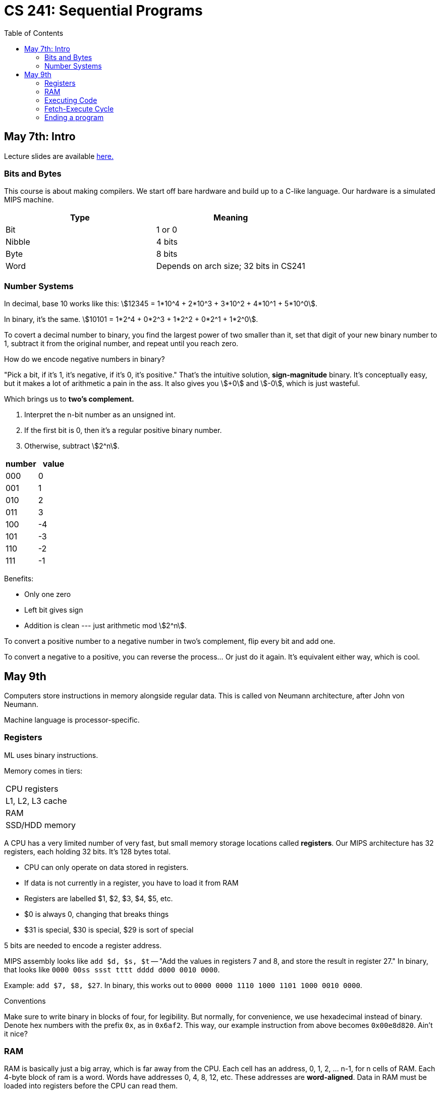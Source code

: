 = CS 241: Sequential Programs
:showtitle:
:page-navtitle: CS 241: Sequential Programs
:page-root: ../
:toc:
:stem:

== May 7th: Intro

Lecture slides are available https://cs.uwaterloo.ca/~mdtpetri/cs241/[here.]

=== Bits and Bytes

This course is about making compilers.
We start off bare hardware and build up to a C-like language.
Our hardware is a simulated MIPS machine.

[options="header"]
|===

|Type |Meaning

|Bit
|1 or 0

|Nibble
|4 bits

|Byte
|8 bits

|Word
|Depends on arch size; 32 bits in CS241

|===


=== Number Systems

In decimal, base 10 works like this: stem:[12345 = 1*10^4 + 2*10^3 + 3*10^2 + 4*10^1 + 5*10^0].

In binary, it's the same. stem:[10101 = 1*2^4 + 0*2^3 + 1*2^2 + 0*2^1 + 1*2^0].

To covert a decimal number to binary, you find the largest power of two smaller than it, set that
digit of your new binary number to 1, subtract it from the original number, and repeat until you
reach zero.

How do we encode negative numbers in binary?

"Pick a bit, if it's 1, it's negative, if it's 0, it's positive." That's the intuitive solution,
*sign-magnitude* binary. It's conceptually easy, but it makes a lot of arithmetic a pain in the
ass. It also gives you stem:[+0] and stem:[-0], which is just wasteful.

Which brings us to *two's complement.*

. Interpret the n-bit number as an unsigned int.
. If the first bit is 0, then it's a regular positive binary number.
. Otherwise, subtract stem:[2^n].

[options="header"]
|===

|number |value 

|000 |0
|001 |1
|010 |2
|011 |3
|100 |-4
|101 |-3
|110 |-2
|111 |-1

|===

Benefits:

- Only one zero
- Left bit gives sign
- Addition is clean --- just arithmetic mod stem:[2^n].

To convert a positive number to a negative number in two's complement, flip every bit and add one.

To convert a negative to a positive, you can reverse the process... Or just do it again. It's
equivalent either way, which is cool.


== May 9th

Computers store instructions in memory alongside regular data.
This is called von Neumann architecture, after John von Neumann.

Machine language is processor-specific.

=== Registers

ML uses binary instructions.

Memory comes in tiers:

|===
|CPU registers
|L1, L2, L3 cache
|RAM
|SSD/HDD memory
|===

A CPU has a very limited number of very fast, but  small memory storage locations called 
*registers*. Our MIPS architecture has 32 registers, each holding 32 bits. It's 128 bytes total.

- CPU can only operate on data stored in registers.
- If data is not currently in a register, you have to load it from RAM
- Registers are labelled $1, $2, $3, $4, $5, etc.
- $0 is always 0, changing that breaks things
- $31 is special, $30 is special, $29 is sort of special

5 bits are needed to encode a register address.

MIPS assembly looks like `add $d, $s, $t` -- "Add the values in registers 7 and 8,
and store the result in register 27."
In binary, that looks like `0000 00ss ssst tttt dddd d000 0010 0000`.

Example: `add $7, $8, $27`.
In binary, this works out to `0000 0000 1110 1000 1101 1000 0010 0000`.

.Conventions
****
Make sure to write binary in blocks of four, for legibility.
But normally, for convenience, we use hexadecimal instead of binary.
Denote hex numbers with the prefix `0x`, as in `0x6af2`.
This way, our example instruction from above becomes
`0x00e8d820`. Ain't it nice?
****


=== RAM

RAM is basically just a big array, which is far away from the CPU.
Each cell has an address, 0, 1, 2, ... n-1, for n cells of RAM.
Each 4-byte block of ram is a word.
Words have addresses 0, 4, 8, 12, etc.
These addresses are *word-aligned*.
Data in RAM must be loaded into registers before the CPU can read them.

WARNING: Accessing data in RAM is very slow compared to register access.

There are two operations to read in RAM: load and store.
Load transfers a word from a source address in RAM into a target register.

How loading works:

- Address is stored in Memory Address REgister (MAR)
- Address then goes on the bus to RAM
- Data from that location is returned to the bus and stored in the MDR
- THe contents of the MDR are then moved to the target register

Storing is that but in reverse


=== Executing Code

How does the CPU know which instruction to execute next?
A special register called the Program Counter (PC) stores the memory address of the
next instruction to execute.[master c86be72] Changes
 1 file changed, 86 insertions(+)

The Instruction Register (IR) holds the current instruction.

But a program needs a starting point. By convention, we guarantee that a specific address (like 0)
contains code.

****
A program called a *loader* puts a program into memory and sets the PC to the address of the first
instruction.

CS241 uses mips.twoints, and mips.array that load programs into memory address 0.

We will talk about other addresses later.
****


=== Fetch-Execute Cycle

The only program your comuter really runs is

[source]
====
PC <- 0
loop
    IR <- MEM[PC]
    PC <- PC + 4
    Decode and execute instruction in IR
end loop
====


=== Ending a program

When a program's finished, the loader loads the next program starting from register 31.

$31 is special because it is the address of the loader's next instruction,
where it'll start loading the next program.
To move the PC to the place pointed to by register 31, use the Jump Register instruction `jr $31`.
